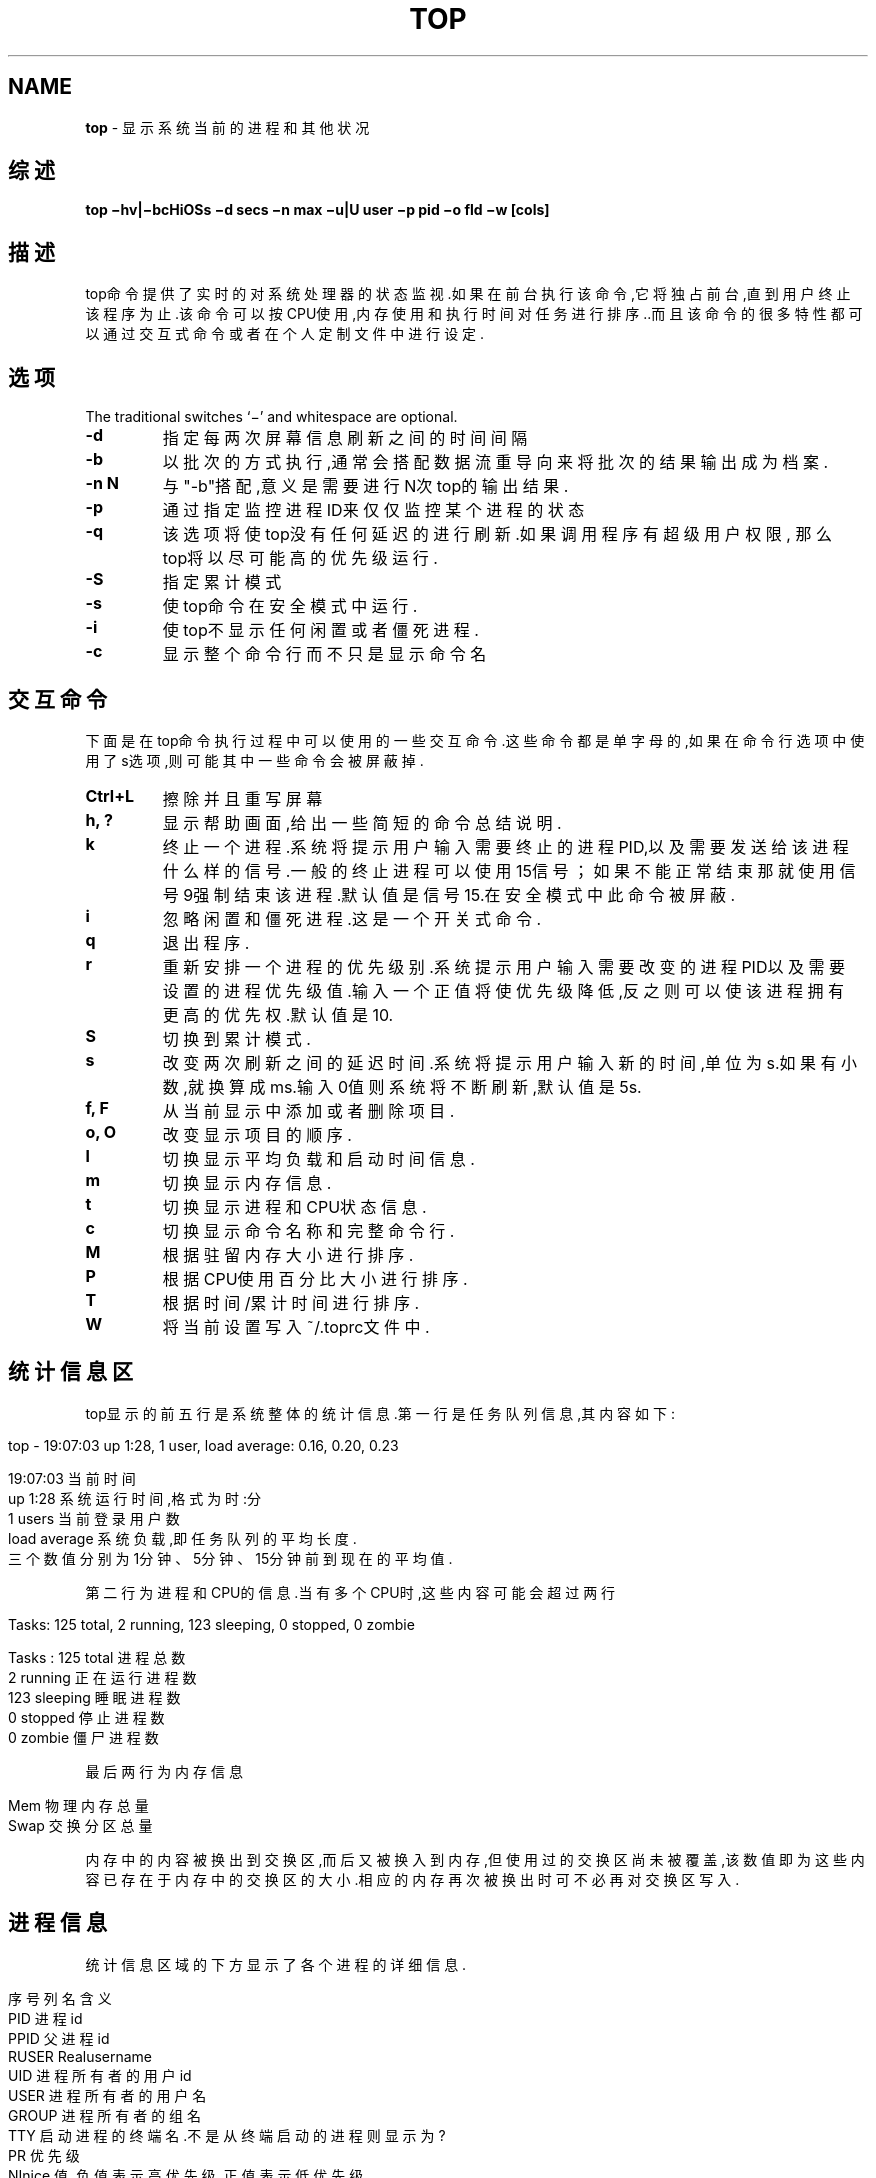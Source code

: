 .\" generated with Ronn/v0.7.3
.\" http://github.com/rtomayko/ronn/tree/0.7.3
.
.TH "TOP" "1" "March 2015" "" ""
.
.SH "NAME"
\fBtop\fR \- 显示系统当前的进程和其他状况
.
.SH "综述"
\fBtop −hv|−bcHiOSs −d secs −n max −u|U user −p pid −o fld −w [cols]\fR
.
.SH "描述"
top命令提供了实时的对系统处理器的状态监视\.如果在前台执行该命令,它将独占 前台,直到用户终止该程序为止\.该命令可以按CPU使用,内存使用和执行时间对任务 进行排序\.\.而且该命令的很多特性都可以通过交互式命令或者在个人定制文件中进 行设定\.
.
.SH "选项"
The traditional switches ‘−’ and whitespace are optional\.
.
.TP
\fB\-d\fR
指定每两次屏幕信息刷新之间的时间间隔
.
.TP
\fB\-b\fR
以批次的方式执行,通常会搭配数据流重导向来将批次的结果输出成为档 案\.
.
.TP
\fB\-n N\fR
与"\-b"搭配,意义是需要进行N次top的输出结果\.
.
.TP
\fB\-p\fR
通过指定监控进程ID来仅仅监控某个进程的状态
.
.TP
\fB\-q\fR
该选项将使top没有任何延迟的进行刷新\.如果调用程序有超级用户权限, 那么top将以尽可能高的优先级运行\.
.
.TP
\fB\-S\fR
指定累计模式
.
.TP
\fB\-s\fR
使top命令在安全模式中运行\.
.
.TP
\fB\-i\fR
使top不显示任何闲置或者僵死进程\.
.
.TP
\fB\-c\fR
显示整个命令行而不只是显示命令名
.
.SH "交互命令"
下面是在top命令执行过程中可以使用的一些交互命令\.这些命令都是单字母的,如 果在命令行选项中使用了s选项,则可能其中一些命令会被屏蔽掉\.
.
.TP
\fBCtrl+L\fR
擦除并且重写屏幕
.
.TP
\fBh, ?\fR
显示帮助画面,给出一些简短的命令总结说明\.
.
.TP
\fBk\fR
终止一个进程\.系统将提示用户输入需要终止的进程PID,以及需要发送给 该进程什么样的信号\.一般的终止进程可以使用15信号；如果不能正常结 束那就使用信号9强制结束该进程\.默认值是信号15\.在安全模式中此命令 被屏蔽\.
.
.TP
\fBi\fR
忽略闲置和僵死进程\.这是一个开关式命令\.
.
.TP
\fBq\fR
退出程序\.
.
.TP
\fBr\fR
重新安排一个进程的优先级别\.系统提示用户输入需要改变的进程PID以及 需要设置的进程优先级值\.输入一个正值将使优先级降低,反之则可以使该 进程拥有更高的优先权\.默认值是10\.
.
.TP
\fBS\fR
切换到累计模式\.
.
.TP
\fBs\fR
改变两次刷新之间的延迟时间\.系统将提示用户输入新的时间,单位为s\.如 果有小数,就换算成ms\.输入0值则系统将不断刷新,默认值是5s\.
.
.TP
\fBf, F\fR
从当前显示中添加或者删除项目\.
.
.TP
\fBo, O\fR
改变显示项目的顺序\.
.
.TP
\fBl\fR
切换显示平均负载和启动时间信息\.
.
.TP
\fBm\fR
切换显示内存信息\.
.
.TP
\fBt\fR
切换显示进程和CPU状态信息\.
.
.TP
\fBc\fR
切换显示命令名称和完整命令行\.
.
.TP
\fBM\fR
根据驻留内存大小进行排序\.
.
.TP
\fBP\fR
根据CPU使用百分比大小进行排序\.
.
.TP
\fBT\fR
根据时间/累计时间进行排序\.
.
.TP
\fBW\fR
将当前设置写入~/\.toprc文件中\.
.
.SH "统计信息区"
top显示的前五行是系统整体的统计信息\.第一行是任务队列信息,其内容如下:
.
.IP "" 4
.
.nf

top \- 19:07:03 up  1:28,  1 user,  load average: 0\.16, 0\.20, 0\.23

19:07:03        当前时间
up 1:28         系统运行时间,格式为时:分
1 users         当前登录用户数
load average        系统负载,即任务队列的平均长度\.
            三个数值分别为1分钟、5分钟、15分钟前到现在的平均值\.
.
.fi
.
.IP "" 0
.
.P
第二行为进程和CPU的信息\.当有多个CPU时,这些内容可能会超过两行
.
.IP "" 4
.
.nf

Tasks: 125 total,   2 running, 123 sleeping,   0 stopped,   0 zombie

Tasks : 125 total   进程总数
2 running       正在运行进程数
123 sleeping        睡眠进程数
0 stopped       停止进程数
0 zombie        僵尸进程数
.
.fi
.
.IP "" 0
.
.P
最后两行为内存信息
.
.IP "" 4
.
.nf

Mem             物理内存总量
Swap            交换分区总量
.
.fi
.
.IP "" 0
.
.P
内存中的内容被换出到交换区,而后又被换入到内存,但使用过的交换区尚未被覆盖 ,该数值即为这些内容已存在于内存中的交换区的大小\.相应的内存再次被换出时可 不必再对交换区写入\.
.
.SH "进程信息"
统计信息区域的下方显示了各个进程的详细信息\.
.
.IP "" 4
.
.nf

序号列名    含义
PID         进程id
PPID        父进程id
RUSER       Realusername
UID         进程所有者的用户id
USER        进程所有者的用户名
GROUP       进程所有者的组名
TTY         启动进程的终端名\.不是从终端启动的进程则显示为?
PR          优先级
NInice      值\.负值表示高优先级,正值表示低优先级
P           最后使用的CPU,仅在多CPU环境下有意义
%CPU        上次更新到现在的CPU时间占用百分比
TIME        进程使用的CPU时间总计,单位秒
TIME+       进程使用的CPU时间总计,单位1/100秒
%MEM        进程使用的物理内存百分比
VIRT        进程使用的虚拟内存总量,单位kb\.VIRT=SWAP+RES
SWAP        进程使用的虚拟内存中,被换出的大小,单位kb\.
RES         进程使用的、未被换出的物理内存大小,单位kb\.RES=CODE+DATA
CODE        可执行代码占用的物理内存大小,单位kb
DATA        可执行代码以外的部分(数据段+栈)占用的物理内存大小,单位kb
SHR         共享内存大小,单位kb
nFLT        页面错误次数
nDRT        最后一次写入到现在,被修改过的页面数\.
S           进程状态\.
D=          不可中断的睡眠状态
R=          运行
S=          睡眠
T=          跟踪/停止
Z=          僵尸进程
COMMAND     命令名/命令行
WCHAN       若该进程在睡眠,则显示睡眠中的系统函数名
Flags       任务标志,参考sched\.h
.
.fi
.
.IP "" 0

